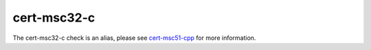 .. title:: clang-tidy - cert-msc32-c
.. meta::
   :http-equiv=refresh: 5;URL=cert-msc51-cpp.html

cert-msc32-c
============

The cert-msc32-c check is an alias, please see
`cert-msc51-cpp <cert-msc51-cpp.html>`_ for more information.

